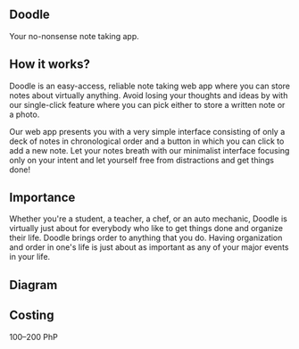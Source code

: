 ** Doodle

Your no-nonsense note taking app.

** How it works?

# - Easy access
# - All eggs in one basket
# - Reliable

Doodle is an easy-access, reliable note taking web app where you can store notes about virtually anything.  Avoid losing your thoughts and ideas by with our single-click feature where you can pick either to store a written note or a photo.

Our web app presents you with a very simple interface consisting of only a deck of notes in chronological order and a button in which you can click to add a new note.  Let your notes breath with our minimalist interface focusing only on your intent and let yourself free from distractions and get things done!

** Importance

Whether you're a student, a teacher, a chef, or an auto mechanic, Doodle  is virtually just about for everybody who like to get things done and organize their life.  Doodle brings order to anything that you do.  Having organization and order in one's life is just about as important as any of your major events in your life.

** Diagram


** Costing
100--200 PhP

** 
